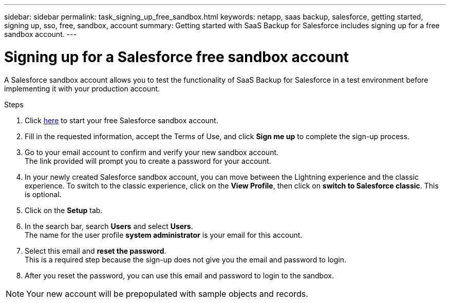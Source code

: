 ---
sidebar: sidebar
permalink: task_signing_up_free_sandbox.html
keywords: netapp, saas backup, salesforce, getting started, signing up, sso, free, sandbox, account
summary: Getting started with SaaS Backup for Salesforce includes signing up for a free sandbox account.
---

= Signing up for a Salesforce free sandbox account
:toc: macro
:toclevels: 1
:hardbreaks:
:nofooter:
:icons: font
:linkattrs:
:imagesdir: ./media/

[.lead]
A Salesforce sandbox account allows you to test the functionality of SaaS Backup for Salesforce in a test environment before implementing it with your production account.

.Steps

. Click link:https://www.salesforce.com/form/signup/freetrial-platform/[here] to start your free Salesforce sandbox account.

. Fill in the requested information, accept the Terms of Use, and click *Sign me up* to complete the sign-up process.

. Go to your email account to confirm and verify your new sandbox account.
  The link provided will prompt you to create a password for your account.
+
. In your newly created Salesforce sandbox account, you can move between the Lightning experience and the classic experience. To switch to the classic experience, click on the *View Profile*, then click on *switch to Salesforce classic*. This is optional.

. Click on the *Setup* tab.

. In the search bar, search *Users* and select *Users*.
  The name for the user profile *system administrator* is your email for this account.
+
. Select this email and *reset the password*.
  This is a required step because the sign-up does not give you the email and password to login.
+
. After you reset the password, you can use this email and password to login to the sandbox.

NOTE: Your new account will be prepopulated with sample objects and records.
